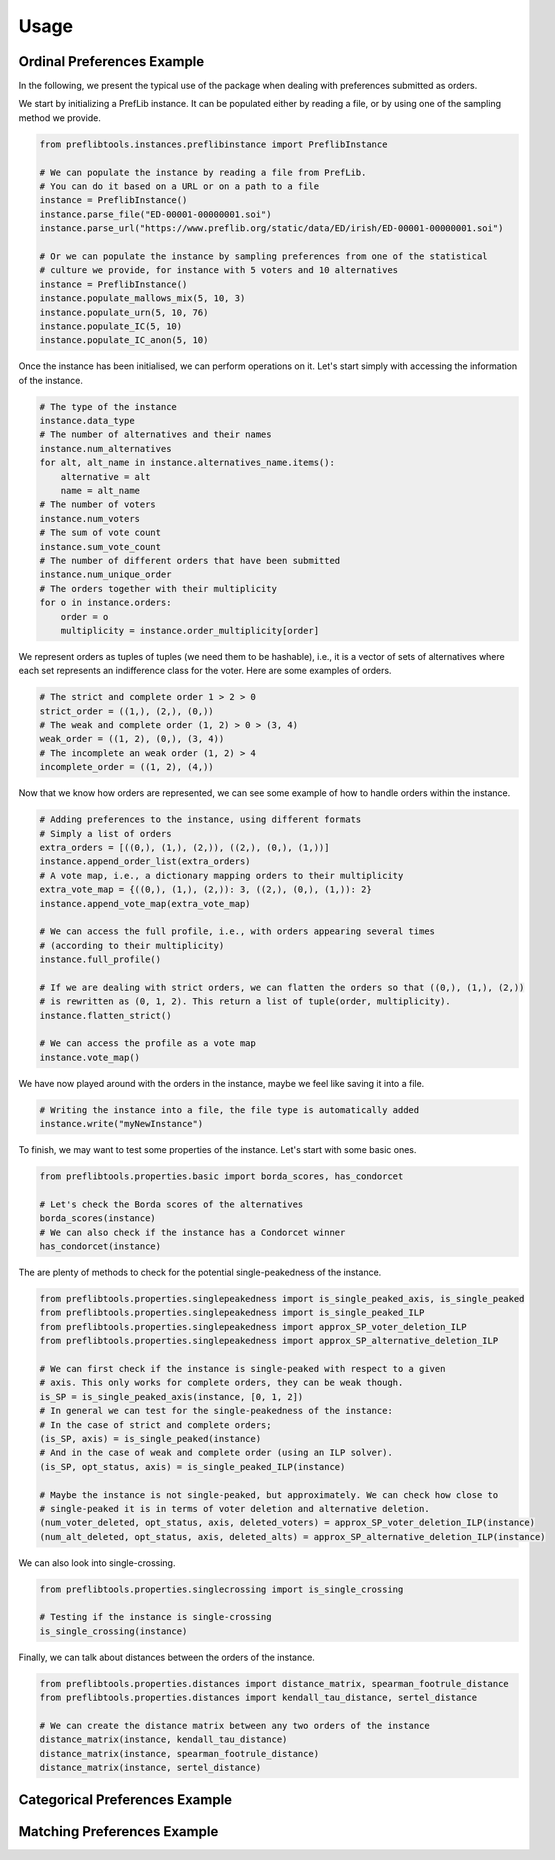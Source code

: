 =====
Usage
=====

Ordinal Preferences Example
===========================

In the following, we present the typical use of the package when dealing with preferences submitted as orders.

We start by initializing a PrefLib instance. It can be populated either by reading a file, or by using one of the sampling method we provide.

.. code-block:: python

    from preflibtools.instances.preflibinstance import PreflibInstance

    # We can populate the instance by reading a file from PrefLib.
    # You can do it based on a URL or on a path to a file
    instance = PreflibInstance()
    instance.parse_file("ED-00001-00000001.soi")
    instance.parse_url("https://www.preflib.org/static/data/ED/irish/ED-00001-00000001.soi")

    # Or we can populate the instance by sampling preferences from one of the statistical
    # culture we provide, for instance with 5 voters and 10 alternatives
    instance = PreflibInstance()
    instance.populate_mallows_mix(5, 10, 3)
    instance.populate_urn(5, 10, 76)
    instance.populate_IC(5, 10)
    instance.populate_IC_anon(5, 10)

Once the instance has been initialised, we can perform operations on it. Let's start simply with accessing the information of the instance.

.. code-block:: python

    # The type of the instance
    instance.data_type
    # The number of alternatives and their names
    instance.num_alternatives
    for alt, alt_name in instance.alternatives_name.items():
        alternative = alt
        name = alt_name
    # The number of voters
    instance.num_voters
    # The sum of vote count
    instance.sum_vote_count
    # The number of different orders that have been submitted
    instance.num_unique_order
    # The orders together with their multiplicity
    for o in instance.orders:
        order = o
        multiplicity = instance.order_multiplicity[order]

We represent orders as tuples of tuples (we need them to be hashable), i.e., it is a vector of sets of alternatives where each set represents an indifference class for the voter. Here are some examples of orders.

.. code-block:: python

    # The strict and complete order 1 > 2 > 0
    strict_order = ((1,), (2,), (0,))
    # The weak and complete order (1, 2) > 0 > (3, 4)
    weak_order = ((1, 2), (0,), (3, 4))
    # The incomplete an weak order (1, 2) > 4
    incomplete_order = ((1, 2), (4,))

Now that we know how orders are represented, we can see some example of how to handle orders within the instance.

.. code-block:: python

    # Adding preferences to the instance, using different formats
    # Simply a list of orders
    extra_orders = [((0,), (1,), (2,)), ((2,), (0,), (1,))]
    instance.append_order_list(extra_orders)
    # A vote map, i.e., a dictionary mapping orders to their multiplicity
    extra_vote_map = {((0,), (1,), (2,)): 3, ((2,), (0,), (1,)): 2}
    instance.append_vote_map(extra_vote_map)

    # We can access the full profile, i.e., with orders appearing several times
    # (according to their multiplicity)
    instance.full_profile()

    # If we are dealing with strict orders, we can flatten the orders so that ((0,), (1,), (2,))
    # is rewritten as (0, 1, 2). This return a list of tuple(order, multiplicity).
    instance.flatten_strict()

    # We can access the profile as a vote map
    instance.vote_map()

We have now played around with the orders in the instance, maybe we feel like saving it into a file.

.. code-block:: python

    # Writing the instance into a file, the file type is automatically added
    instance.write("myNewInstance")

To finish, we may want to test some properties of the instance. Let's start with some basic ones.

.. code-block:: python

    from preflibtools.properties.basic import borda_scores, has_condorcet

    # Let's check the Borda scores of the alternatives
    borda_scores(instance)
    # We can also check if the instance has a Condorcet winner
    has_condorcet(instance)

The are plenty of methods to check for the potential single-peakedness of the instance.

.. code-block:: python

    from preflibtools.properties.singlepeakedness import is_single_peaked_axis, is_single_peaked
    from preflibtools.properties.singlepeakedness import is_single_peaked_ILP
    from preflibtools.properties.singlepeakedness import approx_SP_voter_deletion_ILP
    from preflibtools.properties.singlepeakedness import approx_SP_alternative_deletion_ILP

    # We can first check if the instance is single-peaked with respect to a given
    # axis. This only works for complete orders, they can be weak though.
    is_SP = is_single_peaked_axis(instance, [0, 1, 2])
    # In general we can test for the single-peakedness of the instance:
    # In the case of strict and complete orders;
    (is_SP, axis) = is_single_peaked(instance)
    # And in the case of weak and complete order (using an ILP solver).
    (is_SP, opt_status, axis) = is_single_peaked_ILP(instance)

    # Maybe the instance is not single-peaked, but approximately. We can check how close to
    # single-peaked it is in terms of voter deletion and alternative deletion.
    (num_voter_deleted, opt_status, axis, deleted_voters) = approx_SP_voter_deletion_ILP(instance)
    (num_alt_deleted, opt_status, axis, deleted_alts) = approx_SP_alternative_deletion_ILP(instance)

We can also look into single-crossing.

.. code-block:: python

    from preflibtools.properties.singlecrossing import is_single_crossing

    # Testing if the instance is single-crossing
    is_single_crossing(instance)

Finally, we can talk about distances between the orders of the instance.

.. code-block:: python

    from preflibtools.properties.distances import distance_matrix, spearman_footrule_distance
    from preflibtools.properties.distances import kendall_tau_distance, sertel_distance

    # We can create the distance matrix between any two orders of the instance
    distance_matrix(instance, kendall_tau_distance)
    distance_matrix(instance, spearman_footrule_distance)
    distance_matrix(instance, sertel_distance)


Categorical Preferences Example
===============================


Matching Preferences Example
============================
